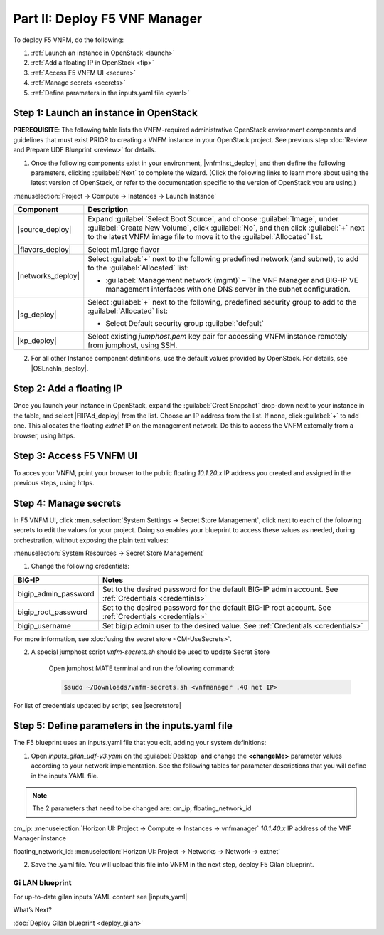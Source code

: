 Part II: Deploy F5 VNF Manager
==============================

To deploy F5 VNFM, do the following:

1. :ref:`Launch an instance in OpenStack <launch>`

2. :ref:`Add a floating IP in OpenStack <fip>`

3. :ref:`Access F5 VNFM UI <secure>`

4. :ref:`Manage secrets <secrets>`

5. :ref:`Define parameters in the inputs.yaml file <yaml>`


.. _launch:

Step 1: Launch an instance in OpenStack
-------------------------------------------

**PREREQUISITE**: The following table lists the VNFM-required administrative OpenStack environment components and guidelines that must exist PRIOR to creating a VNFM instance in your OpenStack project. See previous step :doc:`Review and Prepare UDF Blueprint <review>` for details.

1.  Once the following components exist in your environment, |vnfmInst_deploy|, and then define the following parameters, clicking :guilabel:`Next` to complete the wizard.
    (Click the following links to learn more about using the latest version of OpenStack, or refer to the documentation specific to the version of OpenStack you are using.)

:menuselection:`Project -> Compute -> Instances -> Launch Instance`

============================================================ ======================================================================================================================================================================================================================================================================
Component                                                    Description
============================================================ ======================================================================================================================================================================================================================================================================
|source_deploy|                                              Expand :guilabel:`Select Boot Source`, and choose :guilabel:`Image`, under :guilabel:`Create New Volume`, click :guilabel:`No`, and then click :guilabel:`+` next to the latest VNFM image file to move it to the :guilabel:`Allocated` list.
                                                             
                                                             .. image:: images/novol3.png

|flavors_deploy|                                             Select m1.large flavor

|networks_deploy|                                            Select :guilabel:`+` next to the following predefined network (and subnet), to add to the :guilabel:`Allocated` list:

                                                             -  :guilabel:`Management network (mgmt)` – The VNF Manager and BIG-IP VE management interfaces with one DNS server in the subnet configuration.

|sg_deploy|                                                  Select :guilabel:`+` next to the following, predefined security group to add to the :guilabel:`Allocated` list:

                                                             -  Select Default security group :guilabel:`default`

|kp_deploy|                                                  Select existing `jumphost.pem` key pair for accessing VNFM instance remotely from jumphost, using SSH.
============================================================ ======================================================================================================================================================================================================================================================================

2.	For all other Instance component definitions, use the default values provided by OpenStack. For details, see |OSLnchIn_deploy|.


.. |source_deploy| raw:: html

    <a href="https://docs.openstack.org/horizon/rocky/user/launch-instances.html" target="_blank">Source</a>

.. |flavors_deploy| raw:: html

    <a href="https://docs.openstack.org/horizon/rocky/admin/manage-flavors.html" target="_blank">Flavors</a>

.. |networks_deploy| raw:: html

    <a href="https://docs.openstack.org/horizon/rocky/user/create-networks.html" target="_blank">Networks</a>

.. |sg_deploy| raw:: html

    <a href="https://docs.openstack.org/horizon/rocky/user/configure-access-and-security-for-instances.html" target="_blank">Security Groups</a>

.. |kp_deploy| raw:: html

    <a href="https://docs.openstack.org/horizon/rocky/user/configure-access-and-security-for-instances.html#keypair-add" target="_blank">Key Pair</a>

.. |bigiqdwnld_deploy| raw:: html

    <a href="https://downloads.f5.com/esd/product.jsp?sw=BIG-IQ&pro=big-iq_CM&ver=6.0.1" target="_blank">BIG-IQ 6.0.1 downloads site</a>

.. |bigipdwnld_deploy| raw:: html

    <a href="https://downloads.f5.com/esd/product.jsp?sw=BIG-IP&pro=big-ip_v13.x&ver=13.1.1" target="_blank">BIG-IP 13.1.1 download site</a>

.. |OSMgIm_deploy| raw:: html

    <a href="https://docs.openstack.org/horizon/rocky/user/manage-images.html" target="_blank">Upload and manage images on docs.openstack.org</a>

.. |vnfmInst_deploy| raw:: html

    <a href="https://docs.openstack.org/horizon/rocky/user/launch-instances.html" target="_blank">create and name a VNFM instance</a>

.. |OSLnchIn_deploy| raw:: html

    <a href="https://docs.openstack.org/horizon/rocky/user/launch-instances.html" target="_blank">Upload and manage instances on the docs.openstack.org</a>


.. _fip:

Step 2: Add a floating IP
-------------------------------------------

Once you launch your instance in OpenStack, expand the :guilabel:`Creat Snapshot` drop-down next to your instance in the table, and select |FlIPAd_deploy| from the list. Choose an IP address from the list. If none, click :guilabel:`+` to add one.
This allocates the floating `extnet` IP on the management network. Do this to access the VNFM externally from a browser, using https.


.. |FlIPAd_deploy| raw:: html

    <a href="https://docs.openstack.org/horizon/rocky/user/configure-access-and-security-for-instances.html#allocate-a-floating-ip-address-to-an-instance" target="_blank">Associate a Floating IP</a>

.. _secure:

Step 3: Access F5 VNFM UI
------------------------------------------

To acces your VNFM, point your browser to the public floating `10.1.20.x` IP address you created and assigned in the previous steps, using https.

.. image:: images/vnfm-ip.png


.. _secrets:

Step 4: Manage secrets
------------------------------------------

In F5 VNFM UI, click :menuselection:`System Settings -> Secret Store Management`, click |edit_deploy| next to each of the
following secrets to edit the values for your project. Doing so enables your blueprint to access these values as needed,
during orchestration, without exposing the plain text values:

:menuselection:`System Resources -> Secret Store Management`

1. Change the following credentials:

======================== =================================================================================================================================================================
BIG-IP                   Notes
======================== =================================================================================================================================================================
bigip_admin_password     Set to the desired password for the default BIG-IP admin account. See :ref:`Credentials <credentials>`

bigip_root_password      Set to the desired password for the default BIG-IP root account. See :ref:`Credentials <credentials>`

bigip_username           Set bigip admin user to the desired value. See :ref:`Credentials <credentials>`
======================== =================================================================================================================================================================

For more information, see :doc:`using the secret store <CM-UseSecrets>`.

2. A special jumphost script `vnfm-secrets.sh` should be used to update Secret Store
    
    Open jumphost MATE terminal and run the following command:

    .. code-block:: console

        $sudo ~/Downloads/vnfm-secrets.sh <vnfmanager .40 net IP>


For list of credentials updated by script, see |secretstore|


.. |edit_deploy| image:: images/edit.png

.. |keystone_deploy| raw:: html

    <a href="https://docs.openstack.org/keystone/latest/configuration.html" target="_blank">docs.openstack.org</a>

.. |secretstore| raw:: html

    <a href="https://clouddocs.f5.com/cloud/nfv/latest/deploy.html#step-5-manage-secrets" target="_blank">Manage Secrets</a>


.. _yaml:

Step 5: Define parameters in the inputs.yaml file
-------------------------------------------------

The F5 blueprint uses an inputs.yaml file that you edit, adding your system definitions:

1.	Open `inputs_gilan_udf-v3.yaml` on the :guilabel:`Desktop` and change the **<changeMe>** parameter values according to your network implementation. See the following tables for parameter descriptions that you will define in the inputs.YAML file.

.. note:: The 2 parameters that need to be changed are: cm_ip, floating_network_id

cm_ip: :menuselection:`Horizon UI: Project -> Compute -> Instances -> vnfmanager` `10.1.40.x` IP address of the VNF Manager instance

floating_network_id: :menuselection:`Horizon UI: Project -> Networks -> Network -> extnet`

.. image:: images/extnet.png


2.	Save the .yaml file. You will upload this file into VNFM in the next step, deploy F5 Gilan blueprint.



Gi LAN blueprint
````````````````

For up-to-date gilan inputs YAML content see |inputs_yaml|

.. |inputs_yaml| raw:: html

    <a href="https://clouddocs.f5.com/cloud/nfv/latest/deploy.html#step-6-define-parameters-in-the-inputs-yaml-file">inputs.yaml</a>


What’s Next?

:doc:`Deploy Gilan blueprint <deploy_gilan>`